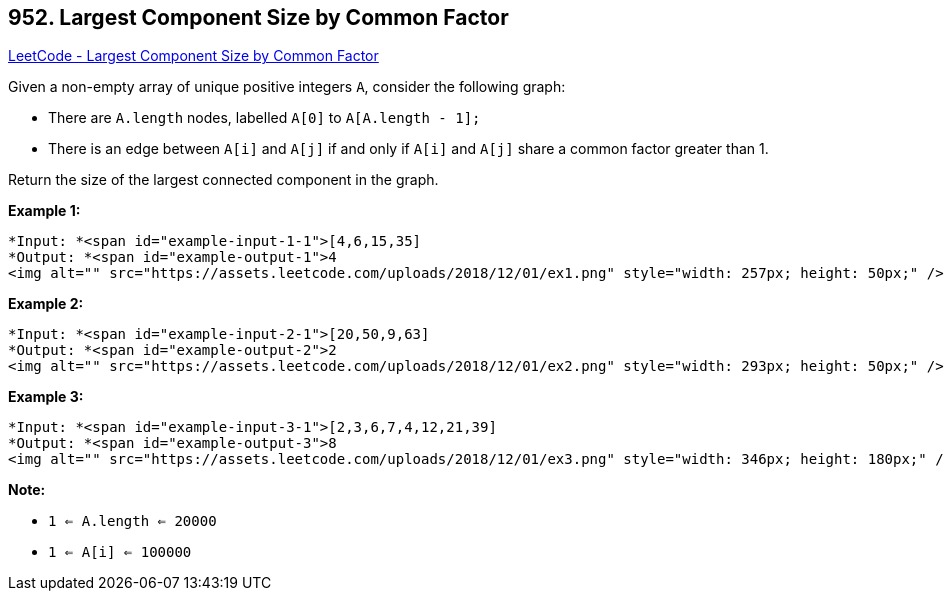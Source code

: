 == 952. Largest Component Size by Common Factor

https://leetcode.com/problems/largest-component-size-by-common-factor/[LeetCode - Largest Component Size by Common Factor]

Given a non-empty array of unique positive integers `A`, consider the following graph:


* There are `A.length` nodes, labelled `A[0]` to `A[A.length - 1];`
* There is an edge between `A[i]` and `A[j]` if and only if `A[i]` and `A[j]` share a common factor greater than 1.


Return the size of the largest connected component in the graph.

 





*Example 1:*

[subs="verbatim,quotes"]
----
*Input: *<span id="example-input-1-1">[4,6,15,35]
*Output: *<span id="example-output-1">4
<img alt="" src="https://assets.leetcode.com/uploads/2018/12/01/ex1.png" style="width: 257px; height: 50px;" />
----


*Example 2:*

[subs="verbatim,quotes"]
----
*Input: *<span id="example-input-2-1">[20,50,9,63]
*Output: *<span id="example-output-2">2
<img alt="" src="https://assets.leetcode.com/uploads/2018/12/01/ex2.png" style="width: 293px; height: 50px;" />
----


*Example 3:*

[subs="verbatim,quotes"]
----
*Input: *<span id="example-input-3-1">[2,3,6,7,4,12,21,39]
*Output: *<span id="example-output-3">8
<img alt="" src="https://assets.leetcode.com/uploads/2018/12/01/ex3.png" style="width: 346px; height: 180px;" />
----

*Note:*


* `1 <= A.length <= 20000`
* `1 <= A[i] <= 100000`





